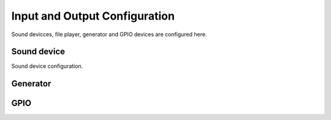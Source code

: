 Input and Output Configuration
==============================

Sound devicces, file player, generator and GPIO devices are configured here.

Sound device
------------

Sound device configuration.

Generator
---------

GPIO
----